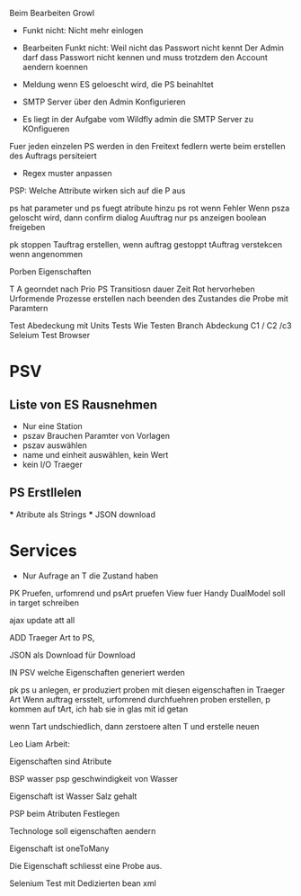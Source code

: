 Beim Bearbeiten Growl

- Funkt nicht: Nicht mehr einlogen
- Bearbeiten Funkt nicht: Weil nicht das Passwort nicht kennt
  Der Admin darf dass Passwort nicht kennen und muss trotzdem
  den Account aendern koennen

- Meldung wenn ES geloescht wird, die PS beinahltet
- SMTP Server über den Admin Konfigurieren
- Es liegt in der Aufgabe vom Wildfly admin die SMTP Server zu KOnfigueren

Fuer jeden einzelen PS werden in den Freitext fedlern werte beim erstellen des Auftrags persiteiert
- Regex muster anpassen

PSP: Welche Attribute wirken sich auf die P aus

ps hat parameter und ps fuegt atribute hinzu
ps rot wenn Fehler
Wenn psza geloscht wird, dann confirm dialog
Auuftrag nur ps anzeigen
boolean freigeben

pk stoppen
Tauftrag erstellen, wenn auftrag gestoppt
tAuftrag verstekcen wenn angenommen

Porben Eigenschaften

T A georndet nach Prio
PS Transitiosn dauer Zeit
Rot hervorheben
Urformende Prozesse erstellen nach beenden des Zustandes die Probe mit Paramtern

Test Abedeckung mit Units Tests
	Wie Testen
    Branch Abdeckung C1 / C2 /c3
    Seleium Test Browser


* PSV
** Liste von ES Rausnehmen
  - Nur eine Station
  - pszav
    Brauchen Paramter von Vorlagen
  - pszav auswählen
  - name und einheit auswählen, kein Wert
  - kein I/O Traeger



** PS Erstllelen
    *** Atribute als Strings
    *** JSON download

* Services
  * Nur Aufrage an T die Zustand haben


PK Pruefen, urfomrend und psArt pruefen
View fuer Handy
DualModel soll in target schreiben

ajax update att all

ADD Traeger Art to PS,

JSON als Download für Download

IN PSV welche Eigenschaften generiert werden

pk ps u anlegen, er produziert proben mit diesen eigenschaften
in Traeger Art
Wenn auftrag ersstelt, urfomrend durchfuehren
proben erstellen, p kommen auf tArt, ich hab sie in glas mit id getan


wenn Tart undschiedlich, dann zerstoere alten T und erstelle neuen


Leo Liam Arbeit:

Eigenschaften sind Atribute

BSP wasser psp geschwindigkeit von Wasser

Eigenschaft ist Wasser Salz gehalt

PSP beim Atributen Festlegen

Technologe soll eigenschaften aendern

Eigenschaft ist oneToMany

Die Eigenschaft schliesst eine Probe aus.


Selenium Test mit Dedizierten bean xml
